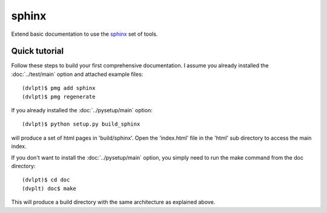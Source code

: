 sphinx
======

Extend basic documentation to use the sphinx_ set of tools.

Quick tutorial
--------------

Follow these steps to build your first comprehensive documentation. I assume
you already installed the :doc:`../test/main` option and attached example files::

    (dvlpt)$ pmg add sphinx
    (dvlpt)$ pmg regenerate

If you already installed the :doc:`../pysetup/main` option::

    (dvlpt)$ python setup.py build_sphinx

will produce a set of html pages in 'build/sphinx'. Open the 'index.html' file in
the 'html' sub directory to access the main index.

If you don't want to install the :doc:`../pysetup/main` option, you simply need to
run the make command from the doc directory::

    (dvlpt)$ cd doc
    (dvplt) doc$ make

This will produce a build directory with the same architecture as explained
above.

.. _sphinx: http://sphinx-doc.org/
